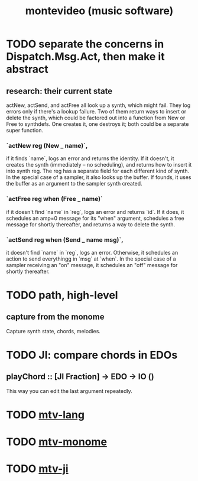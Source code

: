 #+TITLE: montevideo (music software)
* TODO separate the concerns in Dispatch.Msg.Act, then make it abstract
** research: their current state
actNew, actSend, and actFree all look up a synth, which might fail.
They log errors only if there's a lookup failure.
Two of them return ways to insert or delete the synth,
  which could be factored out into a function from New or Free to synthdefs.
One creates it, one destroys it; both could be a separate super function.
*** `actNew reg (New _ name)`,
 if it finds `name`, logs an error and returns the identity.
 If it doesn't, it creates the synth (immediately -- no scheduling),
   and returns how to insert it into synth reg.
   The reg has a separate field for each different kind of synth.
 In the special case of a sampler, it also looks up the buffer.
   If founds, it uses the buffer as an argument to the sampler synth created.
*** `actFree reg when (Free _ name)`
 if it doesn't find `name` in `reg`, logs an error and returns `id`.
 If it does, it
   schedules an amp=0 message for its "when" argument,
   schedules a free message for shortly thereafter,
   and returns a way to delete the synth.
*** `actSend reg when (Send _ name msg)`,
 it doesn't find `name` in `reg`, logs an error.
 Otherwise, it schedules an action to send everythingg in `msg` at `when`.
 In the special case of a sampler receiving an "on" message,
   it schedules an "off" message for shortly thereafter.
* TODO path, high-level
** capture from the monome
  Capture synth state, chords, melodies.
* TODO JI: compare chords in EDOs
** playChord :: [JI Fraction] -> EDO -> IO ()
   This way you can edit the last argument repeatedly.
* TODO [[file:20200709190917-mtv_lang.org][mtv-lang]]
* TODO [[file:20200709191029-mtv_monome.org][mtv-monome]]
* TODO [[file:20200812014948-mtv_ji.org][mtv-ji]]
